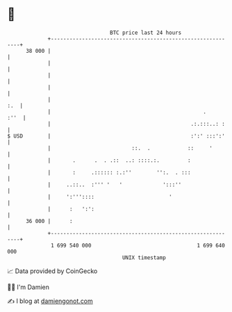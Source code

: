 * 👋

#+begin_example
                                    BTC price last 24 hours                    
                +------------------------------------------------------------+ 
         38 000 |                                                            | 
                |                                                            | 
                |                                                            | 
                |                                                            | 
                |                                                        :.  | 
                |                                                 .     :''  | 
                |                                             .:.:::..: :    | 
   $ USD        |                                             :':' :::':'    | 
                |                          ::.  .            ::     '        | 
                |       .      .  . .::  ..: ::::.:.         :               | 
                |       :     .:::::: :.:''        '':.  . :::               | 
                |     ..::..  :''' '   '             ':::''                  | 
                |     ':'''::::                        '                     | 
                |      :   ':':                                              | 
         36 000 |      :                                                     | 
                +------------------------------------------------------------+ 
                 1 699 540 000                                  1 699 640 000  
                                        UNIX timestamp                         
#+end_example
📈 Data provided by CoinGecko

🧑‍💻 I'm Damien

✍️ I blog at [[https://www.damiengonot.com][damiengonot.com]]
